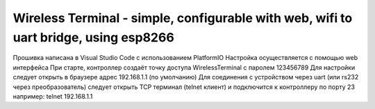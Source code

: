 =================================================================================================
Wireless Terminal - simple, configurable with web, wifi to uart bridge, using esp8266
=================================================================================================

Прошивка написана в Visual Studio Code с использованием PlatformIO
Настройка осуществляется с помощью web интерфейса
При старте, контроллер создаёт точку доступа WirelessTerminal с паролем 123456789
Для настройки следует открыть в браузере адрес 192.168.1.1 (по умолчанию)
Для соединения с устройством через uart (или rs232 через преобразователь)
следует открыть TCP терминал (telnet клиент) и подключится к контроллеру по порту 23
например:
telnet 192.168.1.1